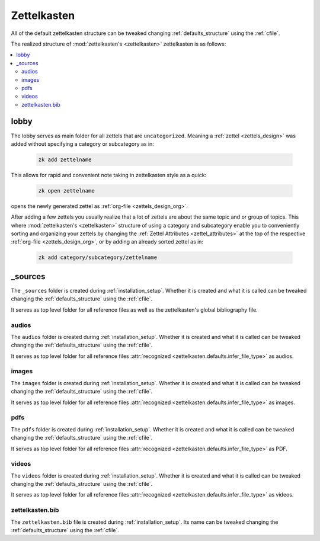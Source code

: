 .. _zettelkasten:

Zettelkasten
============

All of the default zettelkasten structure can be tweaked changing
:ref:`defaults_structure` using the :ref:`cfile`.

The realized structure of :mod:`zettelkasten's <zettelkasten>` zettelkasten is
as follows:


.. contents::
   :local:
   :backlinks: top

.. _lobby:

lobby
-----
The lobby serves as main folder for all zettels that are ``uncategorized``.
Meaning a :ref:`zettel <zettels_design>` was added without specifying a
category or subcategory as in:


   .. code:: shell

      zk add zettelname

This allows for rapid and convenient note taking in zettelkasten style as a
quick:

   .. code:: shell

      zk open zettelname

opens the newly generated zettel as :ref:`org-file <zettels_design_org>`.

After adding a few zettels you usually realize that a lot of zettels are about
the same topic and or group of topics. This where
:mod:`zettelkasten's <zettelkasten>` structure of using a category and
subcategory enable you to conveniently sorting and organizing your zettels
by changing the :ref:`Zettel Attributes <zettel_attributes>` at the top of the
respective :ref:`org-file <zettels_design_org>`, or by adding an already sorted
zettel as in:

   .. code:: shell

      zk add category/subcategory/zettelname

      
.. _sources:

_sources
--------
The ``_sources`` folder is created during :ref:`installation_setup`. Whether it
is created and what it is called can be tweaked changing the
:ref:`defaults_structure` using the :ref:`cfile`.

It serves as top level folder for all reference files as well as the zettelkasten's
global bibliography file.

audios
^^^^^^
The ``audios`` folder is created during :ref:`installation_setup`. Whether it
is created and what it is called can be tweaked changing the
:ref:`defaults_structure` using the :ref:`cfile`.

It serves as top level folder for all reference files
:attr:`recognized <zettelkasten.defaults.infer_file_type>` as audios.

images
^^^^^^
The ``images`` folder is created during :ref:`installation_setup`. Whether it
is created and what it is called can be tweaked changing the
:ref:`defaults_structure` using the :ref:`cfile`.

It serves as top level folder for all reference files
:attr:`recognized <zettelkasten.defaults.infer_file_type>` as images.

pdfs
^^^^
The ``pdfs`` folder is created during :ref:`installation_setup`. Whether it
is created and what it is called can be tweaked changing the
:ref:`defaults_structure` using the :ref:`cfile`.

It serves as top level folder for all reference files
:attr:`recognized <zettelkasten.defaults.infer_file_type>` as PDF.

videos
^^^^^^

The ``videos`` folder is created during :ref:`installation_setup`. Whether it
is created and what it is called can be tweaked changing the
:ref:`defaults_structure` using the :ref:`cfile`.

It serves as top level folder for all reference files
:attr:`recognized <zettelkasten.defaults.infer_file_type>` as videos.

zettelkasten.bib
^^^^^^^^^^^^^^^^
The ``zettelkasten.bib`` file is created during :ref:`installation_setup`.
Its name can be tweaked changing the
:ref:`defaults_structure` using the :ref:`cfile`.
